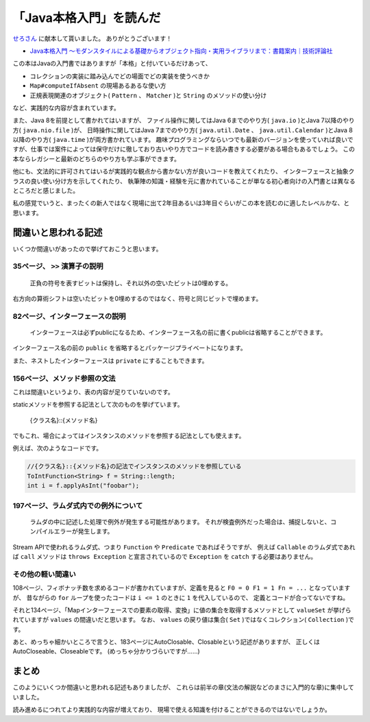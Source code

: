 「Java本格入門」を読んだ
===============================

`せろさん <https://twitter.com/cero_t>`_
に献本して貰いました。
ありがとうございます！

* `Java本格入門 ～モダンスタイルによる基礎からオブジェクト指向・実用ライブラリまで：書籍案内｜技術評論社 <http://gihyo.jp/book/2017/978-4-7741-8909-3>`_

この本はJavaの入門書ではありますが「本格」と付いているだけあって、

* コレクションの実装に踏み込んでどの場面でどの実装を使うべきか
* ``Map#computeIfAbsent`` の現場あるあるな使い方
* 正規表現関連のオブジェクト( ``Pattern`` 、 ``Matcher`` )と ``String`` のメソッドの使い分け

など、実践的な内容が含まれています。

また、Java 8を前提として書かれてはいますが、
ファイル操作に関してはJava 6までのやり方( ``java.io`` )とJava 7以降のやり方( ``java.nio.file`` )が、
日時操作に関してはJava 7までのやり方( ``java.util.Date`` 、 ``java.util.Calendar`` )とJava 8以降のやり方( ``java.time`` )が両方書かれています。
趣味プログラミングならいつでも最新のバージョンを使っていれば良いですが、仕事では案件によっては保守だけに徹しており古いやり方でコードを読み書きする必要がある場合もあるでしょう。
この本ならレガシーと最新のどちらのやり方も学ぶ事ができます。

他にも、文法的に許可されてはいるが実践的な観点から書かない方が良いコードを教えてくれたり、
インターフェースと抽象クラスの良い使い分け方を示してくれたり、
執筆陣の知識・経験を元に書かれていることが単なる初心者向けの入門書とは異なるところだと感じました。

私の感覚でいうと、まったくの新人ではなく現場に出て2年目あるいは3年目ぐらいがこの本を読むのに適したレベルかな、と思います。

間違いと思われる記述
----------------------------

いくつか間違いがあったので挙げておこうと思います。

35ページ、 ``>>`` 演算子の説明
~~~~~~~~~~~~~~~~~~~~~~~~~~~~~~~~~~~~~~~~~~

   正負の符号を表すビットは保持し、それ以外の空いたビットは0埋めする。

右方向の算術シフトは空いたビットを0埋めするのではなく、符号と同じビットで埋めます。

82ページ、インターフェースの説明
~~~~~~~~~~~~~~~~~~~~~~~~~~~~~~~~~~~~~~~~

   インターフェースは必ずpublicになるため、インターフェース名の前に書くpublicは省略することができます。

インターフェース名の前の ``public`` を省略するとパッケージプライベートになります。

また、ネストしたインターフェースは ``private`` にすることもできます。

156ページ、メソッド参照の文法
~~~~~~~~~~~~~~~~~~~~~~~~~~~~~~~~~~~~~~~~~

これは間違いというより、表の内容が足りていないのです。

staticメソッドを参照する記法として次のものを挙げています。

   {クラス名}::{メソッド名}

でもこれ、場合によってはインスタンスのメソッドを参照する記法としても使えます。

例えば、次のようなコードです。

.. code-block:: java

   //{クラス名}::{メソッド名}の記法でインスタンスのメソッドを参照している
   ToIntFunction<String> f = String::length;
   int i = f.applyAsInt("foobar");

197ページ、ラムダ式内での例外について
~~~~~~~~~~~~~~~~~~~~~~~~~~~~~~~~~~~~~~~~~~~~~~~

   ラムダの中に記述した処理で例外が発生する可能性があります。
   それが検査例外だった場合は、捕捉しないと、コンパイルエラーが発生します。

Stream APIで使われるラムダ式、つまり ``Function`` や ``Predicate`` であればそうですが、
例えば ``Callable`` のラムダ式であれば ``call`` メソッドは ``throws Exception`` と宣言されているので
``Exception`` を ``catch`` する必要はありません。

その他の軽い間違い
~~~~~~~~~~~~~~~~~~~~~~~~~~~~~~~~

108ページ、フィボナッチ数を求めるコードが書かれていますが、定義を見ると ``F0 = 0 F1 = 1 Fn = ...``
となっていますが、
昔ながらの ``for`` ループを使ったコードは ``i <= 1`` のときに ``1`` を代入しているので、
定義とコードが合ってないですね。

それと134ページ、「Mapインターフェースでの要素の取得、変換」に値の集合を取得するメソッドとして ``valueSet``
が挙げられていますが ``values`` の間違いだと思います。
なお、 ``values`` の戻り値は集合( ``Set`` )ではなくコレクション( ``Collection`` )です。

あと、めっちゃ細かいところで言うと、183ページにAutoClosable、Closableという記述がありますが、
正しくはAutoCloseable、Closeableです。
(めっちゃ分かりづらいですが……)

まとめ
------------------------------------------------

このようにいくつか間違いと思われる記述もありましたが、
これらは前半の章(文法の解説などのまさに入門的な章)に集中していました。

読み進めるにつれてより実践的な内容が増えており、
現場で使える知識を付けることができるのではないでしょうか。

.. author:: default
.. categories:: none
.. tags:: Java, BookReview
.. comments::
